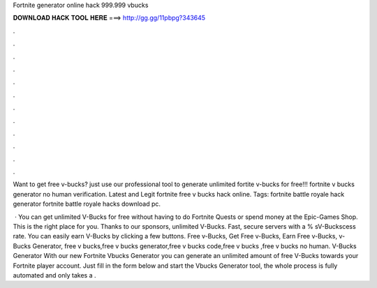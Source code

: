 Fortnite generator online hack 999.999 vbucks



𝐃𝐎𝐖𝐍𝐋𝐎𝐀𝐃 𝐇𝐀𝐂𝐊 𝐓𝐎𝐎𝐋 𝐇𝐄𝐑𝐄 ===> http://gg.gg/11pbpg?343645



.



.



.



.



.



.



.



.



.



.



.



.

Want to get free v-bucks? just use our professional tool to generate unlimited fortite v-bucks for free!!! fortnite v bucks generator no human verification. Latest and Legit fortnite free v bucks hack online. Tags: fortnite battle royale hack generator fortnite battle royale hacks download pc.

 · You can get unlimited V-Bucks for free without having to do Fortnite Quests or spend money at the Epic-Games Shop. This is the right place for you. Thanks to our sponsors, unlimited V-Bucks. Fast, secure servers with a % sV-Buckscess rate. You can easily earn V-Bucks by clicking a few buttons. Free v-Bucks, Get Free v-Bucks, Earn Free v-Bucks, v-Bucks Generator, free v bucks,free v bucks generator,free v bucks code,free v bucks ,free v bucks no human. V-Bucks Generator With our new Fortnite Vbucks Generator you can generate an unlimited amount of free V-Bucks towards your Fortnite player account. Just fill in the form below and start the Vbucks Generator tool, the whole process is fully automated and only takes a .

